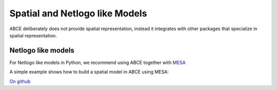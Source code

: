 Spatial and Netlogo like Models
===============================

ABCE deliberately does not provide spatial representation, instead it integrates
with other packages that specialize in spatial representation.

Netlogo like models
-------------------


For Netlogo like models in Python, we recommend using ABCE together with
`MESA <http://mesa.readthedocs.io/en/latest/overview.html>`_

A simple example shows how to build a spatial model in ABCE using MESA:

`On github <https://github.com/DavoudTaghawiNejad/abce/tree/master/example/boltzmann_wealth_model>`_

.. literalinclude :: <examples/>
   :language: <file_language>


.. literalinclude :: <path/to/file>
   :language: <file_language>


.. literalinclude :: <path/to/file>
   :language: <file_language>
